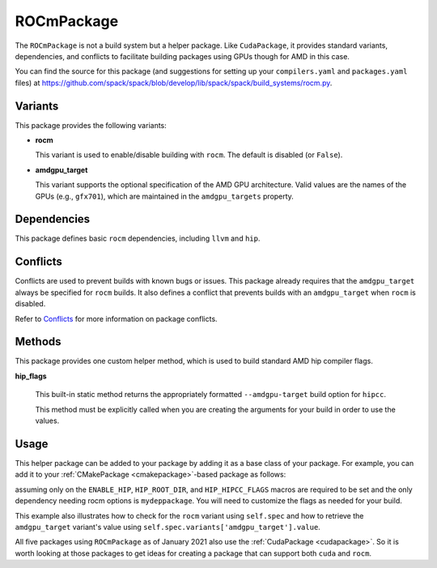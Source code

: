 .. Copyright 2013-2022 Lawrence Livermore National Security, LLC and other
   Spack Project Developers. See the top-level COPYRIGHT file for details.

   SPDX-License-Identifier: (Apache-2.0 OR MIT)

.. _rocmpackage:

-----------
ROCmPackage
-----------

The ``ROCmPackage`` is not a build system but a helper package. Like ``CudaPackage``,
it provides standard variants, dependencies, and conflicts to facilitate building
packages using GPUs though for AMD in this case.

You can find the source for this package (and suggestions for setting up your
``compilers.yaml`` and ``packages.yaml`` files) at
`<https://github.com/spack/spack/blob/develop/lib/spack/spack/build_systems/rocm.py>`__.

^^^^^^^^
Variants
^^^^^^^^

This package provides the following variants:

* **rocm**

  This variant is used to enable/disable building with ``rocm``.  
  The default is disabled (or ``False``).

* **amdgpu_target**

  This variant supports the optional specification of the AMD GPU architecture.
  Valid values are the names of the GPUs (e.g., ``gfx701``), which are maintained
  in the ``amdgpu_targets`` property.

^^^^^^^^^^^^
Dependencies
^^^^^^^^^^^^

This package defines basic ``rocm`` dependencies, including ``llvm`` and ``hip``.

^^^^^^^^^
Conflicts
^^^^^^^^^

Conflicts are used to prevent builds with known bugs or issues. This package
already requires that the ``amdgpu_target`` always be specified for ``rocm``
builds. It also defines a conflict that prevents builds with an ``amdgpu_target``
when ``rocm`` is disabled.

Refer to `Conflicts <https://spack.readthedocs.io/en/latest/packaging_guide.html?highlight=conflicts#conflicts>`__
for more information on package conflicts.

^^^^^^^
Methods
^^^^^^^

This package provides one custom helper method, which is used to build
standard AMD hip compiler flags.

**hip_flags**

    This built-in static method returns the appropriately formatted
    ``--amdgpu-target`` build option for ``hipcc``.

    This method must be explicitly called when you are creating the
    arguments for your build in order to use the values.

^^^^^
Usage
^^^^^

This helper package can be added to your package by adding it as a base
class of your package.  For example, you can add it to your
:ref:`CMakePackage <cmakepackage>`-based package as follows:

.. code-block:: python
   :emphasize-lines: 1,3-7,14-25

    class MyRocmPackage(CMakePackage, ROCmPackage):
        ...
        # Ensure +rocm and amdgpu_targets are passed to dependencies
        depends_on('mydeppackage', when='+rocm')
        for val in ROCmPackage.amdgpu_targets:
            depends_on('mydeppackage amdgpu_target={0}'.format(val),
                       when='amdgpu_target={0}'.format(val))
        ...

        def cmake_args(self):
            spec = self.spec
            args = []
            ...
            if '+rocm' in spec:
                # Set up the hip macros needed by the build
                args.extend([
                    '-DENABLE_HIP=ON',
                    '-DHIP_ROOT_DIR={0}'.format(spec['hip'].prefix)])
                rocm_archs = spec.variants['amdgpu_target'].value
                if 'none' not in rocm_archs:
                    args.append('-DHIP_HIPCC_FLAGS=--amdgpu-target={0}'
                                .format(",".join(rocm_archs)))
            else:
                # Ensure build with hip is disabled
                args.append('-DENABLE_HIP=OFF')
            ...
            return args
        ...

assuming only on the ``ENABLE_HIP``, ``HIP_ROOT_DIR``, and ``HIP_HIPCC_FLAGS``
macros are required to be set and the only dependency needing rocm options
is ``mydeppackage``. You will need to customize the flags as needed for your
build.

This example also illustrates how to check for the ``rocm`` variant using
``self.spec`` and how to retrieve the ``amdgpu_target`` variant's value
using ``self.spec.variants['amdgpu_target'].value``.

All five packages using ``ROCmPackage`` as of January 2021 also use the
:ref:`CudaPackage <cudapackage>`. So it is worth looking at those packages
to get ideas for creating a package that can support both ``cuda`` and
``rocm``.
